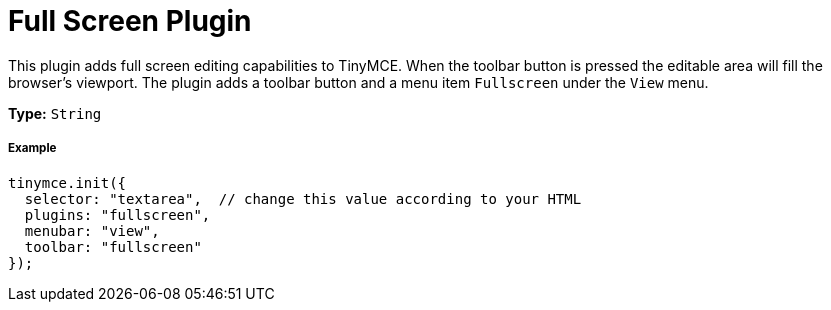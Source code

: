 :rootDir: ../
:partialsDir: {rootDir}partials/
:imagesDir: {rootDir}images/
= Full Screen Plugin
:controls: toolbar button, menu item
:description: Zoom TinyMCE up to the whole screen.
:keywords: fullscreen view
:title_nav: Full Screen

This plugin adds full screen editing capabilities to TinyMCE. When the toolbar button is pressed the editable area will fill the browser's viewport. The plugin adds a toolbar button and a menu item `Fullscreen` under the `View` menu.

*Type:* `String`

[[example]]
===== Example

[source,js]
----
tinymce.init({
  selector: "textarea",  // change this value according to your HTML
  plugins: "fullscreen",
  menubar: "view",
  toolbar: "fullscreen"
});
----
